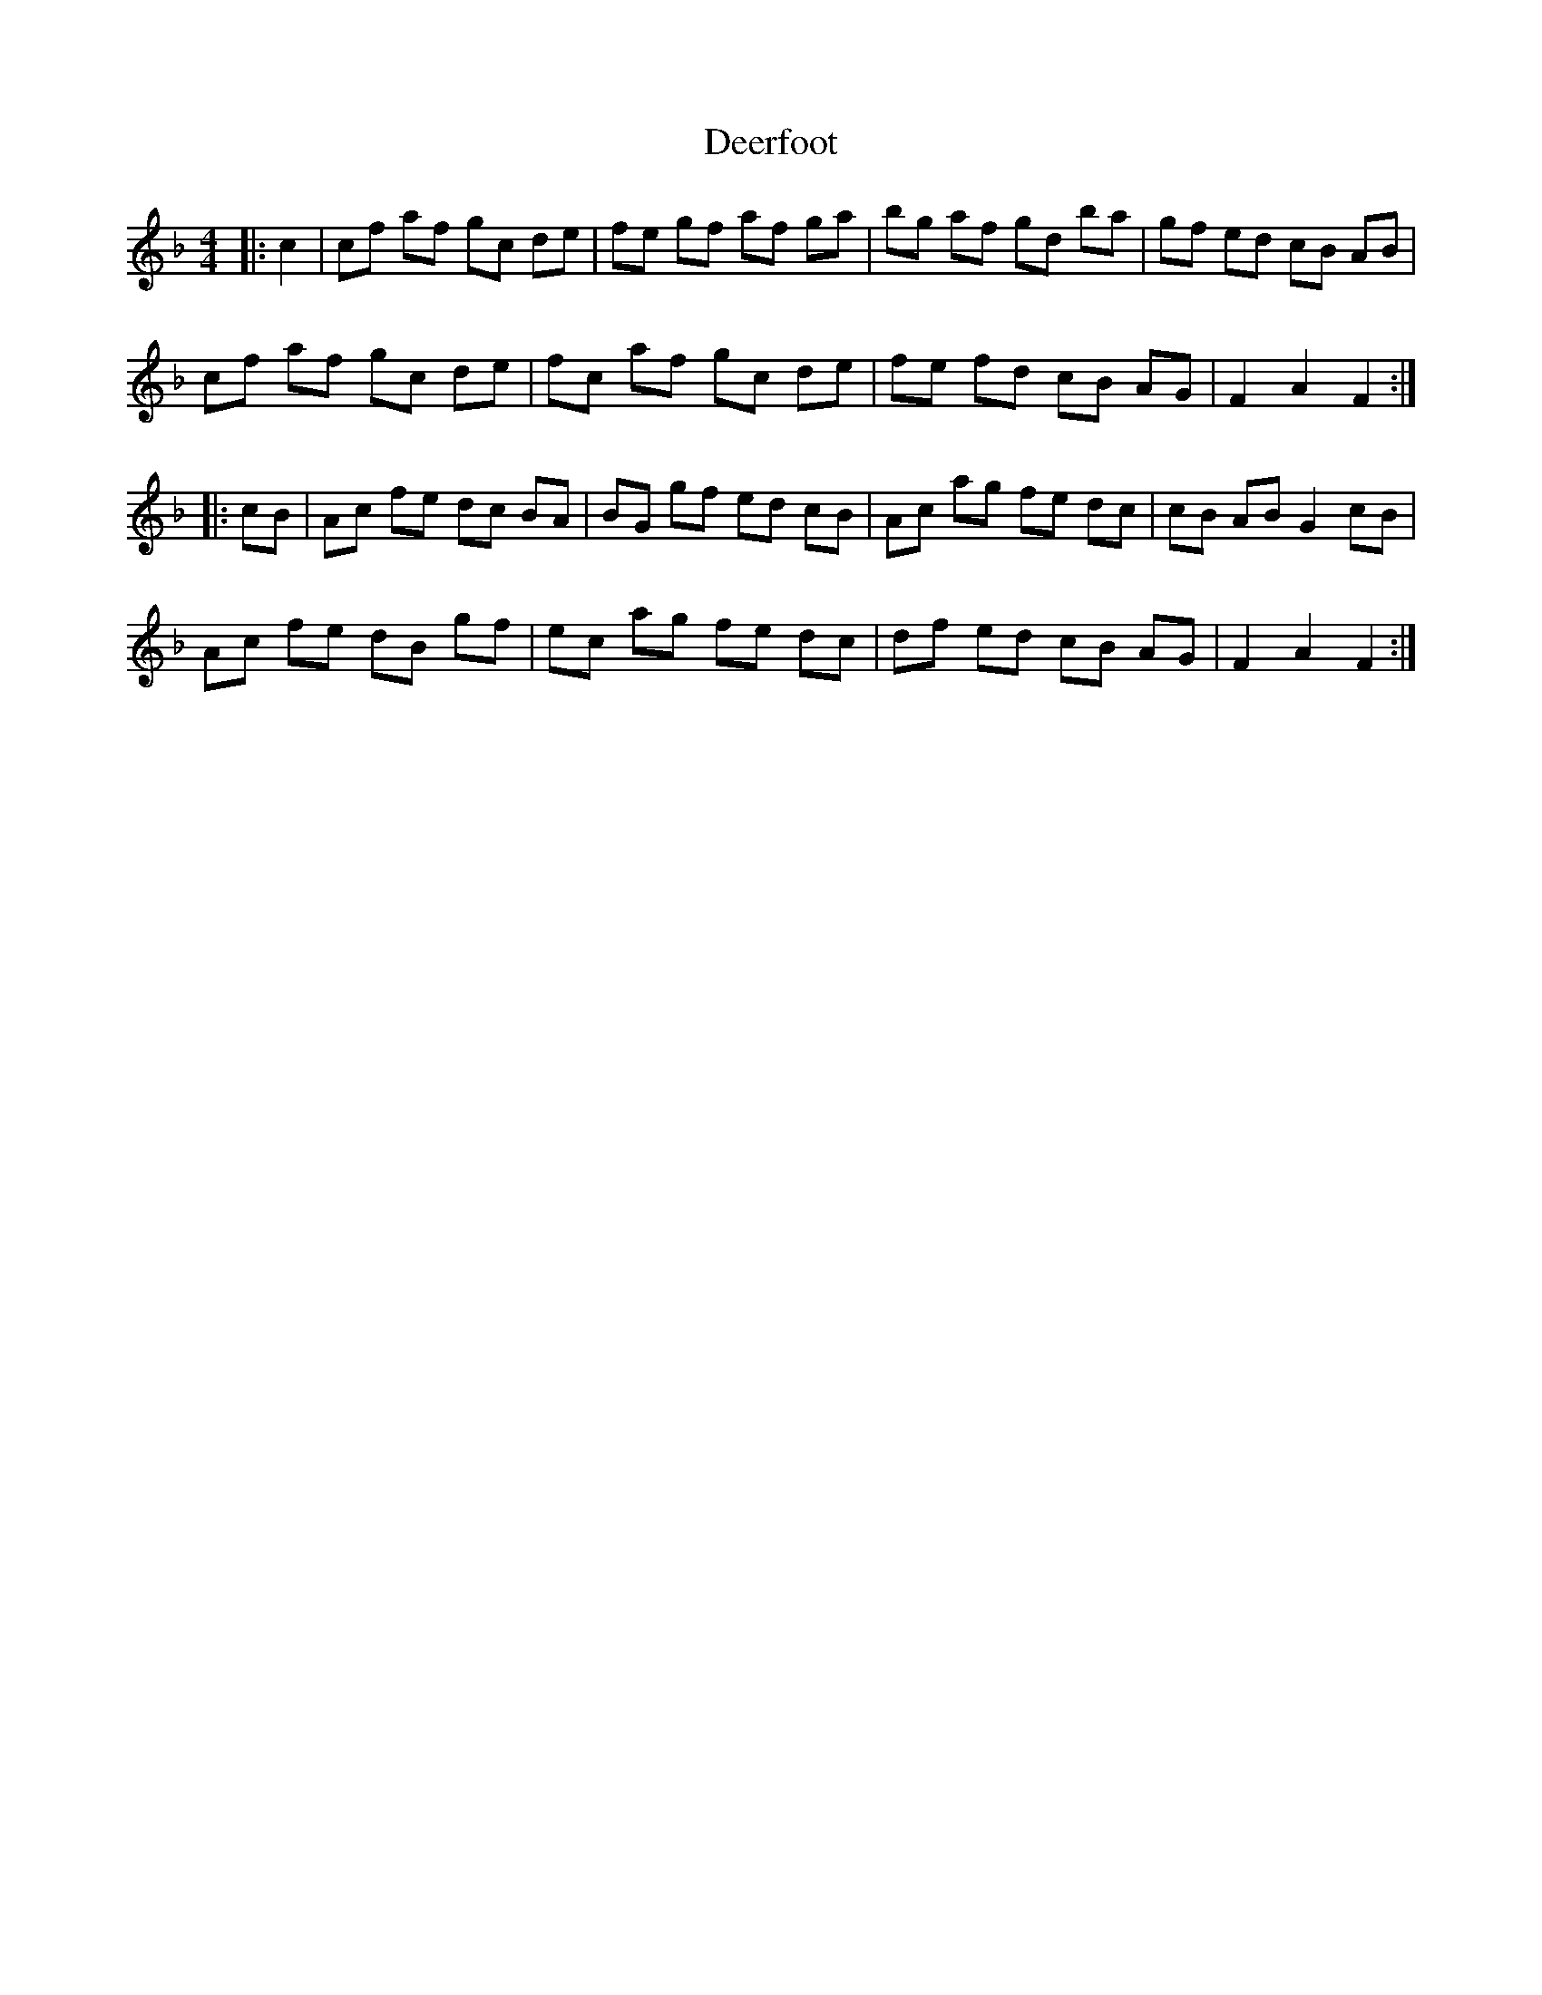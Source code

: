 X: 9726
T: Deerfoot
R: hornpipe
M: 4/4
K: Fmajor
|:c2|cf af gc de|fe gf af ga|bg af gd ba|gf ed cB AB|
cf af gc de|fc af gc de|fe fd cB AG|F2A2F2:|
|:cB|Ac fe dc BA|BG gf ed cB|Ac ag fe dc|cB AB G2 cB|
Ac fe dB gf|ec ag fe dc|df ed cB AG|F2A2F2:|

